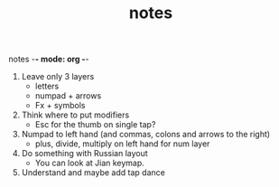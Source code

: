 notes -*- mode: org -*-
#+TITLE: notes


1. Leave only 3 layers
   - letters
   - numpad + arrows
   - Fx + symbols

2. Think where to put modifiers
   - Esc for the thumb on single tap?

3. Numpad to left hand (and commas, colons and arrows to the right)
    - plus, divide, multiply on left hand for num layer

4. Do something with Russian layout
   - You can look at Jian keymap.

5. Understand and maybe add tap dance
